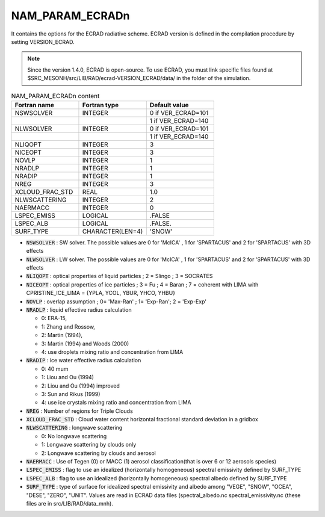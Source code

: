 .. _nam_param_ecradn:

NAM_PARAM_ECRADn
-----------------------------------------------------------------------------

It contains the options for the ECRAD radiative scheme. ECRAD version is defined in the compilation procedure by setting VERSION_ECRAD.

.. note::

   Since the version 1.4.0, ECRAD is open-source. To use ECRAD, you must link specific files found at $SRC_MESONH/src/LIB/RAD/ecrad-VERSION_ECRAD/data/ in the folder of the simulation.

.. csv-table:: NAM_PARAM_ECRADn content
   :header: "Fortran name", "Fortran type", "Default value"
   :widths: 30, 30, 30

   "NSWSOLVER","INTEGER","0 if VER_ECRAD=101"
   "","","1 if VER_ECRAD=140"
   "NLWSOLVER","INTEGER","0 if VER_ECRAD=101"
   "","","1 if VER_ECRAD=140"
   "NLIQOPT","INTEGER","3"
   "NICEOPT","INTEGER","3"
   "NOVLP","INTEGER","1"
   "NRADLP","INTEGER","1"
   "NRADIP","INTEGER","1"
   "NREG","INTEGER","3"
   "XCLOUD_FRAC_STD","REAL","1.0"
   "NLWSCATTERING","INTEGER","2"
   "NAERMACC","INTEGER","0"
   "LSPEC_EMISS","LOGICAL",".FALSE"
   "LSPEC_ALB","LOGICAL",".FALSE."
   "SURF_TYPE","CHARACTER(LEN=4)","'SNOW'"

* :code:`NSWSOLVER` : SW solver. The possible values are 0 for 'McICA' , 1 for 'SPARTACUS' and 2 for 'SPARTACUS' with 3D effects

* :code:`NLWSOLVER` : LW solver. The possible values are 0 for 'McICA' , 1 for 'SPARTACUS' and 2 for 'SPARTACUS' with 3D effects

* :code:`NLIQOPT` : optical properties of liquid particles ; 2 = Slingo ; 3 = SOCRATES

* :code:`NICEOPT` : optical properties of ice particles ; 3 = Fu ; 4 = Baran ; 7 = coherent with LIMA with CPRISTINE_ICE_LIMA = {YPLA, YCOL, YBUR, YHCO, YHBU}

* :code:`NOVLP` :  overlap assumption ; 0= 'Max-Ran' ; 1= 'Exp-Ran'; 2 = 'Exp-Exp'

* :code:`NRADLP` : liquid effective radius calculation

  * 0: ERA-15, 
  * 1: Zhang and Rossow,
  * 2: Martin (1994), 
  * 3: Martin (1994) and Woods (2000)
  * 4: use droplets mixing ratio and concentration from LIMA

* :code:`NRADIP` : ice water effective radius calculation

  * 0: 40 mum
  * 1: Liou and Ou (1994)
  * 2: Liou and Ou (1994) improved
  * 3: Sun and Rikus (1999)
  * 4: use ice crystals mixing ratio and concentration from LIMA

* :code:`NREG` : Number of regions for Triple Clouds

* :code:`XCLOUD_FRAC_STD` : Cloud water content horizontal fractional standard deviation in a gridbox

* :code:`NLWSCATTERING` : longwave scattering

  * 0: No longwave scattering
  * 1: Longwave scattering by clouds only
  * 2: Longwave scattering by clouds and aerosol

* :code:`NAERMACC` :  Use of Tegen (0) or MACC (1) aerosol classification(that is over 6 or 12 aerosols species)

* :code:`LSPEC_EMISS` : flag to use an idealized (horizontally homogeneous) spectral emissivity defined by SURF_TYPE

* :code:`LSPEC_ALB` : flag to use an idealized (horizontally homogeneous) spectral albedo defined by SURF_TYPE

* :code:`SURF_TYPE` : type of surface for idealized spectral emissivity and albedo among  "VEGE", "SNOW", "OCEA", "DESE", "ZERO", "UNIT". Values are read in ECRAD data files (spectral_albedo.nc spectral_emissivity.nc (these files are in src/LIB/RAD/data_mnh). 

